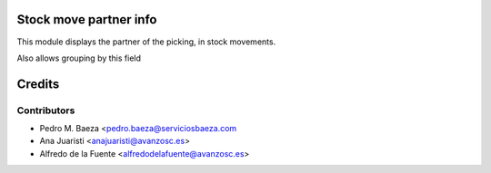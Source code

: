 Stock move partner info
=======================

This module displays the partner of the picking, in stock movements.

Also allows grouping by this field

Credits
=======

Contributors
------------
* Pedro M. Baeza <pedro.baeza@serviciosbaeza.com
* Ana Juaristi <anajuaristi@avanzosc.es>
* Alfredo de la Fuente <alfredodelafuente@avanzosc.es>
